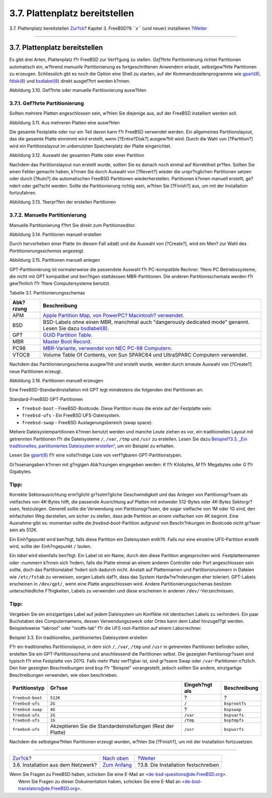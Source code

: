 ===============================
3.7. Plattenplatz bereitstellen
===============================

.. raw:: html

   <div class="navheader">

3.7. Plattenplatz bereitstellen
`Zur?ck <bsdinstall-netinstall.html>`__?
Kapitel 3. FreeBSD?9.\ *``x``* (und neuer) installieren
?\ `Weiter <bsdinstall-final-warning.html>`__

--------------

.. raw:: html

   </div>

.. raw:: html

   <div class="sect1">

.. raw:: html

   <div class="titlepage" xmlns="">

.. raw:: html

   <div>

.. raw:: html

   <div>

3.7. Plattenplatz bereitstellen
-------------------------------

.. raw:: html

   </div>

.. raw:: html

   </div>

.. raw:: html

   </div>

Es gibt drei Arten, Plattenplatz f?r FreeBSD zur Verf?gung zu stellen.
*Gef?hrte* Partitionierung richtet Partitionen automatisch ein, w?hrend
*manuelle* Partitionierung es fortgeschrittenen Anwendern erlaubt,
selbstgew?hlte Partitionen zu erzeugen. Schliesslich gbt es noch die
Option eine Shell zu starten, auf der Kommandozeilenprogramme wie
`gpart(8) <http://www.FreeBSD.org/cgi/man.cgi?query=gpart&sektion=8>`__,
`fdisk(8) <http://www.FreeBSD.org/cgi/man.cgi?query=fdisk&sektion=8>`__
und
`bsdlabel(8) <http://www.FreeBSD.org/cgi/man.cgi?query=bsdlabel&sektion=8>`__
direkt ausgef?hrt werden k?nnen.

.. raw:: html

   <div class="figure">

.. raw:: html

   <div class="figure-title">

Abbildung 3.10. Gef?hrte oder manuelle Partitionierung ausw?hlen

.. raw:: html

   </div>

.. raw:: html

   <div class="figure-contents">

.. raw:: html

   <div class="mediaobject">

|Gef?hrte oder manuelle Partitionierung ausw?hlen|

.. raw:: html

   </div>

.. raw:: html

   </div>

.. raw:: html

   </div>

.. raw:: html

   <div class="sect2">

.. raw:: html

   <div class="titlepage" xmlns="">

.. raw:: html

   <div>

.. raw:: html

   <div>

3.7.1. Gef?hrte Partitionierung
~~~~~~~~~~~~~~~~~~~~~~~~~~~~~~~

.. raw:: html

   </div>

.. raw:: html

   </div>

.. raw:: html

   </div>

Sollten mehrere Platten angeschlossen sein, w?hlen Sie diejenige aus,
auf der FreeBSD installiert werden soll.

.. raw:: html

   <div class="figure">

.. raw:: html

   <div class="figure-title">

Abbildung 3.11. Aus mehreren Platten eine ausw?hlen

.. raw:: html

   </div>

.. raw:: html

   <div class="figure-contents">

.. raw:: html

   <div class="mediaobject">

|Aus mehreren Platten eine ausw?hlen|

.. raw:: html

   </div>

.. raw:: html

   </div>

.. raw:: html

   </div>

Die gesamte Festplatte oder nur ein Teil davon kann f?r FreeBSD
verwendet werden. Ein allgemeines Partitionslayout, das die gesamte
Platte einnimmt wird erstellt, wenn [?Entire?Disk?] ausgew?hlt wird.
Durch die Wahl von [?Partition?] wird ein Partitionslayout im
unbenutzten Speicherplatz der Platte eingerichtet.

.. raw:: html

   <div class="figure">

.. raw:: html

   <div class="figure-title">

Abbildung 3.12. Auswahl der gesamten Platte oder einer Partition

.. raw:: html

   </div>

.. raw:: html

   <div class="figure-contents">

.. raw:: html

   <div class="mediaobject">

|Auswahl der gesamten Platte oder einer Partition|

.. raw:: html

   </div>

.. raw:: html

   </div>

.. raw:: html

   </div>

Nachdem das Partitionslayout nun erstellt wurde, sollten Sie es danach
noch einmal auf Korrektheit pr?fen. Sollten Sie einen Fehler gemacht
haben, k?nnen Sie durch Auswahl von [?Revert?] wieder die urspr?nglichen
Partitionen setzen oder durch [?Auto?] die automatischen FreeBSD
Partitionen wiederherstellen. Partitionen k?nnen manuell erstellt,
ge?ndert oder gel?scht werden. Sollte die Partitionierung richtig sein,
w?hlen Sie [?Finish?] aus, um mit der Installation fortzufahren.

.. raw:: html

   <div class="figure">

.. raw:: html

   <div class="figure-title">

Abbildung 3.13. ?berpr?fen der erstellen Partitionen

.. raw:: html

   </div>

.. raw:: html

   <div class="figure-contents">

.. raw:: html

   <div class="mediaobject">

|?berpr?fen der erstellen Partitionen|

.. raw:: html

   </div>

.. raw:: html

   </div>

.. raw:: html

   </div>

.. raw:: html

   </div>

.. raw:: html

   <div class="sect2">

.. raw:: html

   <div class="titlepage" xmlns="">

.. raw:: html

   <div>

.. raw:: html

   <div>

3.7.2. Manuelle Partitionierung
~~~~~~~~~~~~~~~~~~~~~~~~~~~~~~~

.. raw:: html

   </div>

.. raw:: html

   </div>

.. raw:: html

   </div>

Manuelle Partitionierung f?hrt Sie direkt zum Partitionseditor.

.. raw:: html

   <div class="figure">

.. raw:: html

   <div class="figure-title">

Abbildung 3.14. Partitionen manuell erstellen

.. raw:: html

   </div>

.. raw:: html

   <div class="figure-contents">

.. raw:: html

   <div class="mediaobject">

|Partitionen manuell erstellen|

.. raw:: html

   </div>

.. raw:: html

   </div>

.. raw:: html

   </div>

Durch hervorheben einer Platte (in diesem Fall ``ada0``) und die Auswahl
von [?Create?], wird ein Men? zur Wahl des *Partitionierungsschemas*
angezeigt.

.. raw:: html

   <div class="figure">

.. raw:: html

   <div class="figure-title">

Abbildung 3.15. Partitionen manuell anlegen

.. raw:: html

   </div>

.. raw:: html

   <div class="figure-contents">

.. raw:: html

   <div class="mediaobject">

|Partitionen manuell anlegen|

.. raw:: html

   </div>

.. raw:: html

   </div>

.. raw:: html

   </div>

GPT-Partitionierung ist normalerweise die passendste Auswahl f?r
PC-kompatible Rechner. ?ltere PC Betriebssysteme, die nicht mit GPT
kompatibel und ben?tigen stattdessen MBR-Partitionen. Die anderen
Partitionsschemata werden f?r gew?hnlich f?r ?ltere Computersysteme
benutzt.

.. raw:: html

   <div class="table">

.. raw:: html

   <div class="table-title">

Tabelle 3.1. Partitionierungsschemas

.. raw:: html

   </div>

.. raw:: html

   <div class="table-contents">

+-------------+--------------------------------------------------------------------------------------------------------------------------------------------------------------------------------+
| Abk?rzung   | Beschreibung                                                                                                                                                                   |
+=============+================================================================================================================================================================================+
| APM         | `Apple Partition Map, von PowerPC? Macintosh? verwendet. <http://support.apple.com/kb/TA21692>`__                                                                              |
+-------------+--------------------------------------------------------------------------------------------------------------------------------------------------------------------------------+
| BSD         | BSD-Labels ohne einen MBR, manchmal auch "dangerously dedicated mode" genannt. Lesen Sie dazu `bsdlabel(8) <http://www.FreeBSD.org/cgi/man.cgi?query=bsdlabel&sektion=8>`__.   |
+-------------+--------------------------------------------------------------------------------------------------------------------------------------------------------------------------------+
| GPT         | `GUID Partition Table. <http://en.wikipedia.org/wiki/GUID_Partition_Table>`__                                                                                                  |
+-------------+--------------------------------------------------------------------------------------------------------------------------------------------------------------------------------+
| MBR         | `Master Boot Record. <http://en.wikipedia.org/wiki/Master_boot_record>`__                                                                                                      |
+-------------+--------------------------------------------------------------------------------------------------------------------------------------------------------------------------------+
| PC98        | `MBR-Variante, verwendet von NEC PC-98 Computern. <http://en.wikipedia.org/wiki/Pc9801>`__                                                                                     |
+-------------+--------------------------------------------------------------------------------------------------------------------------------------------------------------------------------+
| VTOC8       | Volume Table Of Contents, von Sun SPARC64 und UltraSPARC Computern verwendet.                                                                                                  |
+-------------+--------------------------------------------------------------------------------------------------------------------------------------------------------------------------------+

.. raw:: html

   </div>

.. raw:: html

   </div>

Nachdem das Partitionierungsschema ausgew?hlt und erstellt wurde, werden
durch erneute Auswahl von [?Create?] neue Partitionen erzeugt.

.. raw:: html

   <div class="figure">

.. raw:: html

   <div class="figure-title">

Abbildung 3.16. Partitionen manuell erzeugen

.. raw:: html

   </div>

.. raw:: html

   <div class="figure-contents">

.. raw:: html

   <div class="mediaobject">

|Partitionen manuell erzeugen|

.. raw:: html

   </div>

.. raw:: html

   </div>

.. raw:: html

   </div>

Eine FreeBSD-Standardinstallation mit GPT legt mindestens die folgenden
drei Partitionen an:

.. raw:: html

   <div class="itemizedlist">

.. raw:: html

   <div class="itemizedlist-title">

Standard-FreeBSD GPT-Partitionen

.. raw:: html

   </div>

-  ``freebsd-boot`` - FreeBSD-Bootcode. Diese Partition muss die erste
   auf der Festplatte sein.

-  ``freebsd-ufs`` - Ein FreeBSD UFS-Dateisystem.

-  ``freebsd-swap`` - FreeBSD Auslagerungsbereich (swap space).

.. raw:: html

   </div>

Mehere Dateisystempartitionen k?nnen benutzt werden und manche Leute
ziehen es vor, ein traditionelles Layout mit getrennten Partitionen f?r
die Dateisysteme ``/``, ``/var``, ``/tmp`` und ``/usr`` zu erstellen.
Lesen Sie dazu `Beispiel?3.3, „Ein traditionelles, partitioniertes
Dateisystem
erstellen“ <bsdinstall-partitioning.html#bsdinstall-part-manual-splitfs>`__,
um ein Beispiel zu erhalten.

Lesen Sie
`gpart(8) <http://www.FreeBSD.org/cgi/man.cgi?query=gpart&sektion=8>`__
f?r eine vollst?ndige Liste von verf?gbaren GPT-Partitionstypen.

Gr?ssenangaben k?nnen mit g?ngigen Abk?rzungen eingegeben werden: *K*
f?r Kilobytes, *M* f?r Megabytes oder *G* f?r Gigabytes.

.. raw:: html

   <div class="tip" xmlns="">

Tipp:
~~~~~

Korrekte Sektorausrichtung erm?glicht gr?sstm?gliche Geschwindigkeit und
das Anlegen von Partitionsgr?ssen als vielfaches von 4K-Bytes hilft, die
passende Ausrichtung auf Platten mit entweder 512-Bytes oder 4K-Bytes
Sektorgr?ssen, festzulegen. Generell sollte die Verwendung von
Partitionsgr?ssen, die sogar vielfache von 1M oder 1G sind, den
einfachsten Weg darstellen, um sicher zu stellen, dass jede Partition an
einem vielfachen von 4K beginnt. Eine Ausnahme gibt es: momentan sollte
die *freebsd-boot*-Partition aufgrund von Beschr?nkungen im Bootcode
nicht gr?sser sein als 512K.

.. raw:: html

   </div>

Ein Einh?gepunkt wird ben?tigt, falls diese Partition ein Dateisystem
enth?lt. Falls nur eine einzelne UFS-Partition erstellt wird, sollte der
Einh?ngepunkt ``/`` lauten.

Ein *label* wird ebenfalls ben?tigt. Ein Label ist ein Name, durch den
diese Partition angesprochen wird. Festplattennamen oder -nummern k?nnen
sich ?ndern, falls die Platte einmal an einem anderen Controller oder
Port angeschlossen sein sollte, doch das Partitionslabel ?ndert sich
dadurch nicht. Anstatt auf Plattennamen und Partitionsnummern in Dateien
wie ``/etc/fstab`` zu verweisen, sorgen Labels daf?r, dass das System
Hardw?re?nderungen eher toleriert. GPT-Labels erscheinen in
``/dev/gpt/``, wenn eine Platte angeschlossen wird. Andere
Partitionierungsschemas besitzen unterschiedliche F?higkeiten, Labels zu
verwenden und diese erscheinen in anderen ``/dev/``-Verzeichnissen.

.. raw:: html

   <div class="tip" xmlns="">

Tipp:
~~~~~

Vergeben Sie ein einzigartiges Label auf jedem Dateisystem um Konflikte
mit identischen Labels zu verhindern. Ein paar Buchstaben des
Computernamens, dessen Verwendungszweck oder Ortes kann dem Label
hinzugef?gt werden. Beispielsweise "labroot" oder "rootfs-lab" f?r die
UFS root-Partition auf einem Laborrechner.

.. raw:: html

   </div>

.. raw:: html

   <div class="example">

.. raw:: html

   <div class="example-title">

Beispiel 3.3. Ein traditionelles, partitioniertes Dateisystem erstellen

.. raw:: html

   </div>

.. raw:: html

   <div class="example-contents">

F?r ein traditionelles Partitionslayout, in dem sich ``/``, ``/var``,
``/tmp`` und ``/usr`` in getrennten Partitionen befinden sollen,
erstellen Sie ein GPT-Partitionsschema und anschliessend die Partitionen
selbst. Die gezeigten Partitionsgr?ssen sind typisch f?r eine Festplatte
von 20?G. Falls mehr Platz verf?gbar ist, sind gr?ssere Swap oder
``/var``-Partitionen n?tzlich. Den hier gezeigten Beschreibungen sind
``bsp`` f?r "Beispiel" vorangestellt, jedoch sollten Sie andere,
einzigartige Beschreibungen verwenden, wie oben beschrieben.

.. raw:: html

   <div class="informaltable">

+--------------------+---------------------------------------------------------------+------------------+-----------------+
| Partitionstyp      | Gr?sse                                                        | Eingeh?ngt als   | Beschreibung    |
+====================+===============================================================+==================+=================+
| ``freebsd-boot``   | ``512K``                                                      | ?                | ?               |
+--------------------+---------------------------------------------------------------+------------------+-----------------+
| ``freebsd-ufs``    | ``2G``                                                        | ``/``            | ``bsprootfs``   |
+--------------------+---------------------------------------------------------------+------------------+-----------------+
| ``freebsd-swap``   | ``4G``                                                        | ?                | ``bspswap``     |
+--------------------+---------------------------------------------------------------+------------------+-----------------+
| ``freebsd-ufs``    | ``2G``                                                        | ``/var``         | ``bspvarfs``    |
+--------------------+---------------------------------------------------------------+------------------+-----------------+
| ``freebsd-ufs``    | ``1G``                                                        | ``/tmp``         | ``bsptmpfs``    |
+--------------------+---------------------------------------------------------------+------------------+-----------------+
| ``freebsd-ufs``    | Akzeptieren Sie die Standardeinstellungen (Rest der Platte)   | ``/usr``         | ``bspusrfs``    |
+--------------------+---------------------------------------------------------------+------------------+-----------------+

.. raw:: html

   </div>

.. raw:: html

   </div>

.. raw:: html

   </div>

Nachdem die selbstgew?hlten Partitionen erzeugt wurden, w?hlen Sie
[?Finish?], um mit der Installation fortzusetzen.

.. raw:: html

   </div>

.. raw:: html

   </div>

.. raw:: html

   <div class="navfooter">

--------------

+--------------------------------------------+-----------------------------------+-------------------------------------------------+
| `Zur?ck <bsdinstall-netinstall.html>`__?   | `Nach oben <bsdinstall.html>`__   | ?\ `Weiter <bsdinstall-final-warning.html>`__   |
+--------------------------------------------+-----------------------------------+-------------------------------------------------+
| 3.6. Installation aus dem Netzwerk?        | `Zum Anfang <index.html>`__       | ?3.8. Die Installation festschreiben            |
+--------------------------------------------+-----------------------------------+-------------------------------------------------+

.. raw:: html

   </div>

| Wenn Sie Fragen zu FreeBSD haben, schicken Sie eine E-Mail an
  <de-bsd-questions@de.FreeBSD.org\ >.
|  Wenn Sie Fragen zu dieser Dokumentation haben, schicken Sie eine
  E-Mail an <de-bsd-translators@de.FreeBSD.org\ >.

.. |Gef?hrte oder manuelle Partitionierung ausw?hlen| image:: bsdinstall/bsdinstall-part-guided-manual.png
.. |Aus mehreren Platten eine ausw?hlen| image:: bsdinstall/bsdinstall-part-guided-disk.png
.. |Auswahl der gesamten Platte oder einer Partition| image:: bsdinstall/bsdinstall-part-entire-part.png
.. |?berpr?fen der erstellen Partitionen| image:: bsdinstall/bsdinstall-part-review.png
.. |Partitionen manuell erstellen| image:: bsdinstall/bsdinstall-part-manual-create.png
.. |Partitionen manuell anlegen| image:: bsdinstall/bsdinstall-part-manual-partscheme.png
.. |Partitionen manuell erzeugen| image:: bsdinstall/bsdinstall-part-manual-addpart.png
